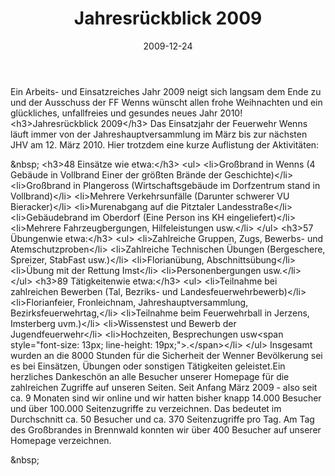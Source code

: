 #+TITLE: Jahresrückblick 2009
#+DATE: 2009-12-24
#+FACEBOOK_URL: 

Ein Arbeits- und Einsatzreiches Jahr 2009 neigt sich langsam dem Ende zu und der Ausschuss der FF Wenns wünscht allen frohe Weihnachten und ein glückliches, unfallfreies und gesundes neues Jahr 2010!
<h3>Jahresrückblick 2009</h3>
Das Einsatzjahr der Feuerwehr Wenns läuft immer von der Jahreshauptversammlung im März bis zur nächsten JHV am 12. März 2010.
Hier trotzdem eine kurze Auflistung der Aktivitäten:

&nbsp;
<h3>48 Einsätze wie etwa:</h3>
<ul>
<li>Großbrand in Wenns (4 Gebäude in Vollbrand Einer der größten Brände der Geschichte)</li>
<li>Großbrand in Plangeross (Wirtschaftsgebäude im Dorfzentrum stand in Vollbrand)</li>
<li>Mehrere Verkehrsunfälle (Darunter schwerer VU Bieracker)</li>
<li>Murenabgang auf die Pitztaler Landesstraße</li>
<li>Gebäudebrand im Oberdorf (Eine Person ins KH eingeliefert)</li>
<li>Mehrere Fahrzeugbergungen, Hilfeleistungen usw.</li>
</ul>
<h3>57 Übungenwie etwa:</h3>
<ul>
<li>Zahlreiche Gruppen, Zugs, Bewerbs- und Atemschutzproben</li>
<li>Zahlreiche Technischen Übungen (Bergeschere, Spreizer, StabFast usw.)</li>
<li>Florianübung, Abschnittsübung</li>
<li>Übung mit der Rettung Imst</li>
<li>Personenbergungen usw.</li>
</ul>
<h3>89 Tätigkeitenwie etwa:</h3>
<ul>
<li>Teilnahme bei zahlreichen Bewerben (Tal, Bezriks- und Landesfeuerwehrbewerb)</li>
<li>Florianfeier, Fronleichnam, Jahreshauptversammlung, Bezirksfeuerwehrtag,</li>
<li>Teilnahme beim Feuerwehrball in Jerzens, Imsterberg uvm.)</li>
<li>Wissenstest und Bewerb der Jugendfeuerwehr</li>
<li>Hochzeiten, Besprechungen usw<span style="font-size: 13px; line-height: 19px;">.</span></li>
</ul>
Insgesamt wurden an die 8000 Stunden für die Sicherheit der Wenner Bevölkerung sei es bei Einsätzen, Übungen oder sonstigen Tätigkeiten geleistet.Ein herzliches Dankeschön an alle Besucher unserer Homepage für die zahlreichen Zugriffe auf unseren Seiten. Seit Anfang März 2009 - also seit ca. 9 Monaten sind wir online und wir hatten bisher knapp 14.000 Besucher und über 100.000 Seitenzugriffe zu verzeichnen. Das bedeutet im Durchschnitt ca. 50 Besucher und ca. 370 Seitenzugriffe pro Tag. Am Tag des Großbrandes in Brennwald konnten wir über 400 Besucher auf unserer Homepage verzeichnen.

&nbsp;
